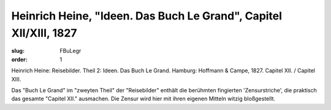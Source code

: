 Heinrich Heine, "Ideen. Das Buch Le Grand", Capitel XII/XIII, 1827
==================================================================

:slug: FBuLegr
:order: 1

Heinrich Heine: Reisebilder. Theil 2: Ideen. Das Buch Le Grand. Hamburg: Hoffmann & Campe, 1827. Capitel XII. / Capitel XIII.

Das "Buch Le Grand" im "zweyten Theil" der "Reisebilder" enthält die berühmten fingierten 'Zensurstriche', die praktisch das gesamte "Capitel XII." ausmachen. Die Zensur wird hier mit ihren eigenen Mitteln witzig bloßgestellt.
